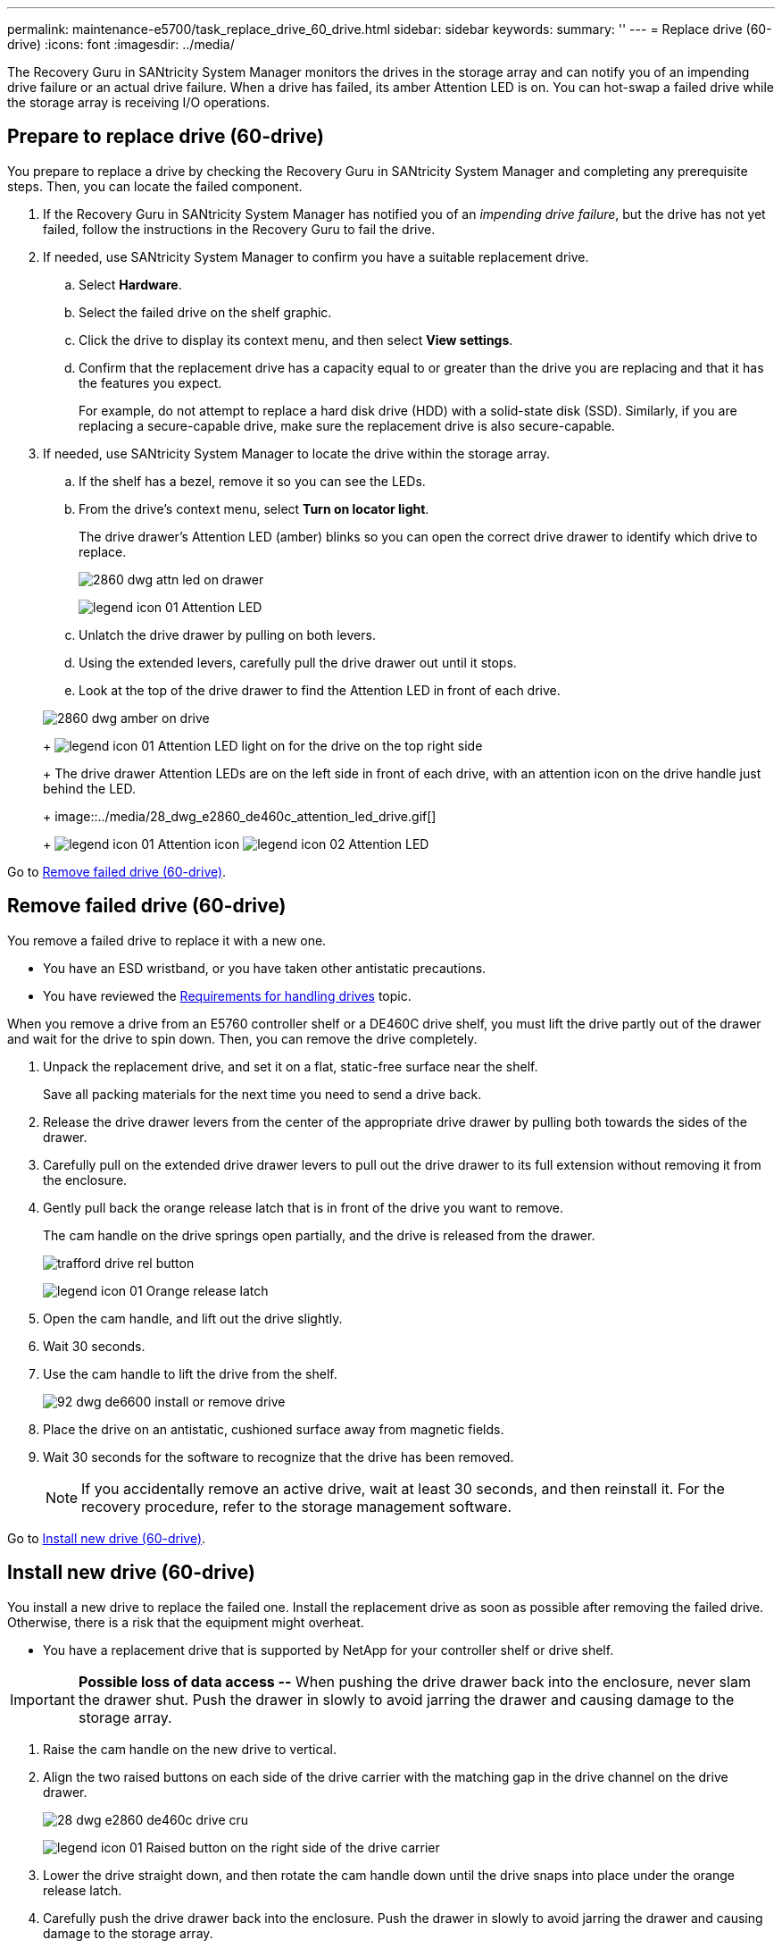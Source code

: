 ---
permalink: maintenance-e5700/task_replace_drive_60_drive.html
sidebar: sidebar
keywords: 
summary: ''
---
= Replace drive (60-drive)
:icons: font
:imagesdir: ../media/

[.lead]
The Recovery Guru in SANtricity System Manager monitors the drives in the storage array and can notify you of an impending drive failure or an actual drive failure. When a drive has failed, its amber Attention LED is on. You can hot-swap a failed drive while the storage array is receiving I/O operations.

== Prepare to replace drive (60-drive)

[.lead]
You prepare to replace a drive by checking the Recovery Guru in SANtricity System Manager and completing any prerequisite steps. Then, you can locate the failed component.

. If the Recovery Guru in SANtricity System Manager has notified you of an _impending drive failure_, but the drive has not yet failed, follow the instructions in the Recovery Guru to fail the drive.
. If needed, use SANtricity System Manager to confirm you have a suitable replacement drive.
 .. Select *Hardware*.
 .. Select the failed drive on the shelf graphic.
 .. Click the drive to display its context menu, and then select *View settings*.
 .. Confirm that the replacement drive has a capacity equal to or greater than the drive you are replacing and that it has the features you expect.
+
For example, do not attempt to replace a hard disk drive (HDD) with a solid-state disk (SSD). Similarly, if you are replacing a secure-capable drive, make sure the replacement drive is also secure-capable.
. If needed, use SANtricity System Manager to locate the drive within the storage array.
 .. If the shelf has a bezel, remove it so you can see the LEDs.
 .. From the drive's context menu, select *Turn on locator light*.
+
The drive drawer's Attention LED (amber) blinks so you can open the correct drive drawer to identify which drive to replace.
+
image::../media/2860_dwg_attn_led_on_drawer.gif[]
+
image:../media/legend_icon_01.gif[] Attention LED

 .. Unlatch the drive drawer by pulling on both levers.
 .. Using the extended levers, carefully pull the drive drawer out until it stops.
 .. Look at the top of the drive drawer to find the Attention LED in front of each drive.

+
image::../media/2860_dwg_amber_on_drive.gif[]
+
image:../media/legend_icon_01.gif[] Attention LED light on for the drive on the top right side
+
The drive drawer Attention LEDs are on the left side in front of each drive, with an attention icon on the drive handle just behind the LED.
+
image::../media/28_dwg_e2860_de460c_attention_led_drive.gif[]
+
image:../media/legend_icon_01.gif[] Attention icon image:../media/legend_icon_02.gif[] Attention LED

Go to link:task_replace_drive_60_drive.md#[Remove failed drive (60-drive)].

== Remove failed drive (60-drive)

[.lead]
You remove a failed drive to replace it with a new one.

* You have an ESD wristband, or you have taken other antistatic precautions.
* You have reviewed the link:concept_overview_and_requirements_drives.md#[Requirements for handling drives] topic.

When you remove a drive from an E5760 controller shelf or a DE460C drive shelf, you must lift the drive partly out of the drawer and wait for the drive to spin down. Then, you can remove the drive completely.

. Unpack the replacement drive, and set it on a flat, static-free surface near the shelf.
+
Save all packing materials for the next time you need to send a drive back.

. Release the drive drawer levers from the center of the appropriate drive drawer by pulling both towards the sides of the drawer.
. Carefully pull on the extended drive drawer levers to pull out the drive drawer to its full extension without removing it from the enclosure.
. Gently pull back the orange release latch that is in front of the drive you want to remove.
+
The cam handle on the drive springs open partially, and the drive is released from the drawer.
+
image::../media/trafford_drive_rel_button.gif[]
+
image:../media/legend_icon_01.gif[] Orange release latch

. Open the cam handle, and lift out the drive slightly.
. Wait 30 seconds.
. Use the cam handle to lift the drive from the shelf.
+
image::../media/92_dwg_de6600_install_or_remove_drive.gif[]

. Place the drive on an antistatic, cushioned surface away from magnetic fields.
. Wait 30 seconds for the software to recognize that the drive has been removed.
+
NOTE: If you accidentally remove an active drive, wait at least 30 seconds, and then reinstall it. For the recovery procedure, refer to the storage management software.

Go to link:task_replace_drive_60_drive.md#[Install new drive (60-drive)].

== Install new drive (60-drive)

[.lead]
You install a new drive to replace the failed one. Install the replacement drive as soon as possible after removing the failed drive. Otherwise, there is a risk that the equipment might overheat.

* You have a replacement drive that is supported by NetApp for your controller shelf or drive shelf.

IMPORTANT: *Possible loss of data access --* When pushing the drive drawer back into the enclosure, never slam the drawer shut. Push the drawer in slowly to avoid jarring the drawer and causing damage to the storage array.

. Raise the cam handle on the new drive to vertical.
. Align the two raised buttons on each side of the drive carrier with the matching gap in the drive channel on the drive drawer.
+
image::../media/28_dwg_e2860_de460c_drive_cru.gif[]
+
image:../media/legend_icon_01.gif[] Raised button on the right side of the drive carrier

. Lower the drive straight down, and then rotate the cam handle down until the drive snaps into place under the orange release latch.
. Carefully push the drive drawer back into the enclosure. Push the drawer in slowly to avoid jarring the drawer and causing damage to the storage array.
. Close the drive drawer by pushing both levers towards the center.
+
The green Activity LED for the replaced drive on the front of the drive drawer comes on when the drive is inserted correctly.
+
Depending on your configuration, the controller might automatically reconstruct data to the new drive. If the shelf uses hot spare drives, the controller might need to perform a complete reconstruction on the hot spare before it can copy the data to the replaced drive. This reconstruction process increases the time that is required to complete this procedure.

Go to link:task_replace_drive_60_drive.md#[Complete drive replacement (60-drive)].

== Complete drive replacement (60-drive)

[.lead]
You complete the drive replacement to confirm that the new drive is working correctly.

. Check the Power LED and the Attention LED on the drive you replaced. (When you first insert a drive, its Attention LED might be on. However, the LED should go off within a minute.)
 ** Power LED is on or blinking, and the Attention LED is off: Indicates that the new drive is working correctly.
 ** Power LED is off: Indicates that the drive might not be installed correctly. Remove the drive, wait 30 seconds, and then reinstall it.
 ** Attention LED is on: Indicates that the new drive might be defective. Replace it with another new drive.
. If the Recovery Guru in SANtricity System Manager still shows an issue, select *Recheck* to ensure the problem has been resolved.
. If the Recovery Guru indicates that drive reconstruction did not start automatically, start reconstruction manually, as follows:
+
NOTE: Perform this operation only when instructed to do so by technical support or the Recovery Guru.

 .. Select *Hardware*.
 .. Click the drive that you replaced.
 .. From the drive's context menu, select *Reconstruct*.
 .. Confirm that you want to perform this operation.
+
When the drive reconstruction completes, the volume group is in an Optimal state.

. As required, reinstall the bezel.
. Return the failed part to NetApp, as described in the RMA instructions shipped with the kit.

Your drive replacement is complete. You can resume normal operations.
